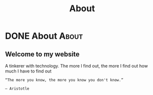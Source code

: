 #+Title: About
#+hugo_base_dir: ../
#+hugo_section: about

* DONE About :About:
CLOSED: [2022-08-18 Thu 18:20]
:PROPERTIES:
:EXPORT_FILE_NAME: about
:END:
:LOGBOOK:
- State "DONE"       from              [2022-08-18 Thu 18:20]
- State "DONE"       from              [2022-08-18 Thu 18:07]
:END:
** Welcome to my website
A tinkerer with technology. The more I find out, the more I find out how much I have to find out

#+begin_Src
“The more you know, the more you know you don't know.”

― Aristotle
#+end_src
